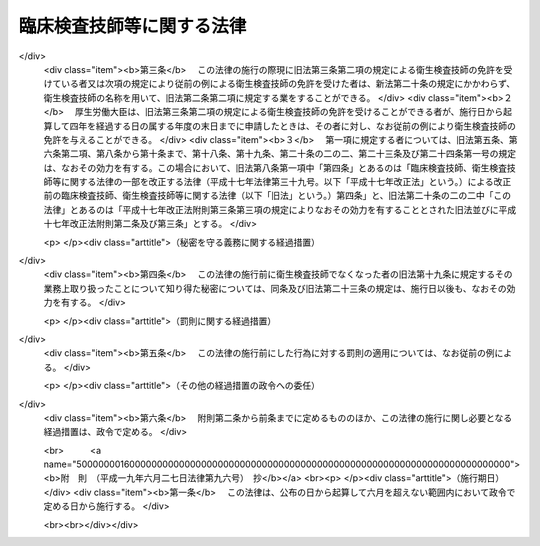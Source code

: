 .. _S33HO076:

==========================
臨床検査技師等に関する法律
==========================

.. raw:: html
    
    
    <b>臨床検査技師等に関する法律<br>
    （昭和三十三年四月二十三日法律第七十六号）</b><br><br><div align="right">最終改正：平成一九年六月二七日法律第九六号</div><br><a name="0000000000000000000000000000000000000000000000000000000000000000000000000000000"></a>
    <br>
    　<a href="#1000000000001000000000000000000000000000000000000000000000000000000000000000000" target="data">第一章　総則（第一条・第二条）</a>
    <br>
    　<a href="#1000000000002000000000000000000000000000000000000000000000000000000000000000000" target="data">第二章　免許（第三条―第十条）</a>
    <br>
    　<a href="#1000000000003000000000000000000000000000000000000000000000000000000000000000000" target="data">第三章　試験（第十一条―第十七条）</a>
    <br>
    　<a href="#1000000000004000000000000000000000000000000000000000000000000000000000000000000" target="data">第四章　業務等（第十八条―第二十条の二の二）</a>
    <br>
    　<a href="#1000000000004002000000000000000000000000000000000000000000000000000000000000000" target="data">第四章の二　衛生検査所（第二十条の三―第二十条の九）</a>
    <br>
    　<a href="#1000000000005000000000000000000000000000000000000000000000000000000000000000000" target="data">第五章　罰則（第二十一条―第二十五条）</a>
    <br>
    　<a href="#5000000000000000000000000000000000000000000000000000000000000000000000000000000" target="data">附則</a>
    <br><p>　　　<b><a name="1000000000001000000000000000000000000000000000000000000000000000000000000000000">第一章　総則</a>
    </b>
    </p><p>
    </p><div class="arttitle"><a name="1000000000000000000000000000000000000000000000000100000000000000000000000000000">（この法律の目的）</a>
    </div><div class="item"><b>第一条</b>
    <a name="1000000000000000000000000000000000000000000000000100000000001000000000000000000"></a>
    　この法律は、臨床検査技師の資格等を定め、もつて医療及び公衆衛生の向上に寄与することを目的とする。
    </div>
    
    <p>
    </p><div class="arttitle"><a name="1000000000000000000000000000000000000000000000000200000000000000000000000000000">（定義）</a>
    </div><div class="item"><b>第二条</b>
    <a name="1000000000000000000000000000000000000000000000000200000000001000000000000000000"></a>
    　この法律で「臨床検査技師」とは、厚生労働大臣の免許を受けて、臨床検査技師の名称を用いて、医師又は歯科医師の指示の下に、微生物学的検査、血清学的検査、血液学的検査、病理学的検査、寄生虫学的検査、生化学的検査及び厚生労働省令で定める生理学的検査を行うことを業とする者をいう。
    </div>
    
    
    <p>　　　<b><a name="1000000000002000000000000000000000000000000000000000000000000000000000000000000">第二章　免許</a>
    </b>
    </p><p>
    </p><div class="arttitle"><a name="1000000000000000000000000000000000000000000000000300000000000000000000000000000">（免許）</a>
    </div><div class="item"><b>第三条</b>
    <a name="1000000000000000000000000000000000000000000000000300000000001000000000000000000"></a>
    　臨床検査技師の免許（以下「免許」という。）は、臨床検査技師国家試験（以下「試験」という。）に合格した者に対して与える。
    </div>
    
    <p>
    </p><div class="arttitle"><a name="1000000000000000000000000000000000000000000000000400000000000000000000000000000">（欠格事由）</a>
    </div><div class="item"><b>第四条</b>
    <a name="1000000000000000000000000000000000000000000000000400000000001000000000000000000"></a>
    　次の各号のいずれかに該当する者には、免許を与えないことができる。
    <div class="number"><b><a name="1000000000000000000000000000000000000000000000000400000000001000000001000000000">一</a>
    </b>
    　心身の障害により臨床検査技師の業務を適正に行うことができない者として厚生労働省令で定めるもの
    </div>
    <div class="number"><b><a name="1000000000000000000000000000000000000000000000000400000000001000000002000000000">二</a>
    </b>
    　麻薬、あへん又は大麻の中毒者
    </div>
    <div class="number"><b><a name="1000000000000000000000000000000000000000000000000400000000001000000003000000000">三</a>
    </b>
    　第二条に規定する検査の業務に関し、犯罪又は不正の行為があつた者
    </div>
    </div>
    
    <p>
    </p><div class="arttitle"><a name="1000000000000000000000000000000000000000000000000500000000000000000000000000000">（臨床検査技師名簿）</a>
    </div><div class="item"><b>第五条</b>
    <a name="1000000000000000000000000000000000000000000000000500000000001000000000000000000"></a>
    　厚生労働省に臨床検査技師名簿を備え、免許に関する事項を登録する。
    </div>
    
    <p>
    </p><div class="arttitle"><a name="1000000000000000000000000000000000000000000000000600000000000000000000000000000">（登録及び免許証の交付）</a>
    </div><div class="item"><b>第六条</b>
    <a name="1000000000000000000000000000000000000000000000000600000000001000000000000000000"></a>
    　免許は、試験に合格した者の申請により、厚生労働大臣が臨床検査技師名簿に登録することによつて行う。
    </div>
    <div class="item"><b><a name="1000000000000000000000000000000000000000000000000600000000002000000000000000000">２</a>
    </b>
    　厚生労働大臣は、免許を与えたときは、臨床検査技師免許証を交付する。
    </div>
    
    <p>
    </p><div class="arttitle"><a name="1000000000000000000000000000000000000000000000000700000000000000000000000000000">（意見の聴取）</a>
    </div><div class="item"><b>第七条</b>
    <a name="1000000000000000000000000000000000000000000000000700000000001000000000000000000"></a>
    　厚生労働大臣は、免許を申請した者について、第四条第一号に掲げる者に該当すると認め、同条の規定により免許を与えないこととするときは、あらかじめ、当該申請者にその旨を通知し、その求めがあつたときは、厚生労働大臣の指定する職員にその意見を聴取させなければならない。
    </div>
    
    <p>
    </p><div class="arttitle"><a name="1000000000000000000000000000000000000000000000000800000000000000000000000000000">（免許の取消等）</a>
    </div><div class="item"><b>第八条</b>
    <a name="1000000000000000000000000000000000000000000000000800000000001000000000000000000"></a>
    　臨床検査技師が第四条各号のいずれかに該当するに至つたときは、厚生労働大臣は、その免許を取り消し、又は期間を定めて臨床検査技師の名称の使用の停止を命ずることができる。
    </div>
    <div class="item"><b><a name="1000000000000000000000000000000000000000000000000800000000002000000000000000000">２</a>
    </b>
    　都道府県知事は、臨床検査技師について前項の処分が行われる必要があると認めるときは、その旨を厚生労働大臣に具申しなければならない。
    </div>
    <div class="item"><b><a name="1000000000000000000000000000000000000000000000000800000000003000000000000000000">３</a>
    </b>
    　第一項の規定による取消処分を受けた者であつても、その者がその取消しの理由となつた事項に該当しなくなつたとき、その他その後の事情により再び免許を与えるのが適当であると認められるに至つたときは、再免許を与えることができる。
    </div>
    
    <p>
    </p><div class="arttitle"><a name="1000000000000000000000000000000000000000000000000900000000000000000000000000000">（聴聞等の方法の特例）</a>
    </div><div class="item"><b>第九条</b>
    <a name="1000000000000000000000000000000000000000000000000900000000001000000000000000000"></a>
    　前条第一項の規定による処分に係る<a href="/cgi-bin/idxrefer.cgi?H_FILE=%95%bd%8c%dc%96%40%94%aa%94%aa&amp;REF_NAME=%8d%73%90%ad%8e%e8%91%b1%96%40&amp;ANCHOR_F=&amp;ANCHOR_T=" target="inyo">行政手続法</a>
    （平成五年法律第八十八号）<a href="/cgi-bin/idxrefer.cgi?H_FILE=%95%bd%8c%dc%96%40%94%aa%94%aa&amp;REF_NAME=%91%e6%8f%5c%8c%dc%8f%f0%91%e6%88%ea%8d%80&amp;ANCHOR_F=1000000000000000000000000000000000000000000000001500000000001000000000000000000&amp;ANCHOR_T=1000000000000000000000000000000000000000000000001500000000001000000000000000000#1000000000000000000000000000000000000000000000001500000000001000000000000000000" target="inyo">第十五条第一項</a>
    又は<a href="/cgi-bin/idxrefer.cgi?H_FILE=%95%bd%8c%dc%96%40%94%aa%94%aa&amp;REF_NAME=%91%e6%8e%4f%8f%5c%8f%f0&amp;ANCHOR_F=1000000000000000000000000000000000000000000000003000000000000000000000000000000&amp;ANCHOR_T=1000000000000000000000000000000000000000000000003000000000000000000000000000000#1000000000000000000000000000000000000000000000003000000000000000000000000000000" target="inyo">第三十条</a>
    の通知は、聴聞の期日又は弁明を記載した書面の提出期限（口頭による弁明の機会の付与を行う場合には、その日時）の二週間前までにしなければならない。
    </div>
    
    <p>
    </p><div class="arttitle"><a name="1000000000000000000000000000000000000000000000001000000000000000000000000000000">（政令への委任）</a>
    </div><div class="item"><b>第十条</b>
    <a name="1000000000000000000000000000000000000000000000001000000000001000000000000000000"></a>
    　この章に規定するもののほか、免許の申請、臨床検査技師名簿の登録、訂正及び消除並びに臨床検査技師免許証の交付、書換交付、再交付、返納及び提出に関して必要な事項は、政令で定める。
    </div>
    
    
    <p>　　　<b><a name="1000000000003000000000000000000000000000000000000000000000000000000000000000000">第三章　試験</a>
    </b>
    </p><p>
    </p><div class="arttitle"><a name="1000000000000000000000000000000000000000000000001100000000000000000000000000000">（試験の目的）</a>
    </div><div class="item"><b>第十一条</b>
    <a name="1000000000000000000000000000000000000000000000001100000000001000000000000000000"></a>
    　試験は、第二条に規定する検査に必要な知識及び技能（同条に規定する検査のための血液を採取する行為で政令で定めるもの（以下「採血」という。）に必要な知識及び技能を含む。以下同じ。）について行う。
    </div>
    
    <p>
    </p><div class="arttitle"><a name="1000000000000000000000000000000000000000000000001200000000000000000000000000000">（試験の実施）</a>
    </div><div class="item"><b>第十二条</b>
    <a name="1000000000000000000000000000000000000000000000001200000000001000000000000000000"></a>
    　試験は、厚生労働大臣が毎年少くとも一回行う。
    </div>
    
    <p>
    </p><div class="arttitle"><a name="1000000000000000000000000000000000000000000000001300000000000000000000000000000">（試験委員）</a>
    </div><div class="item"><b>第十三条</b>
    <a name="1000000000000000000000000000000000000000000000001300000000001000000000000000000"></a>
    　試験の実施に関して必要な事務をつかさどらせるため、厚生労働省に臨床検査技師試験委員（以下「試験委員」という。）を置く。
    </div>
    <div class="item"><b><a name="1000000000000000000000000000000000000000000000001300000000002000000000000000000">２</a>
    </b>
    　試験委員に関して必要な事項は、政令で定める。
    </div>
    
    <p>
    </p><div class="arttitle"><a name="1000000000000000000000000000000000000000000000001400000000000000000000000000000">（試験委員等の不正行為の禁止）</a>
    </div><div class="item"><b>第十四条</b>
    <a name="1000000000000000000000000000000000000000000000001400000000001000000000000000000"></a>
    　試験委員その他試験に関する事務をつかさどる者は、その事務の施行に当つては厳正を保持し、不正の行為がないようにしなければならない。
    </div>
    
    <p>
    </p><div class="arttitle"><a name="1000000000000000000000000000000000000000000000001500000000000000000000000000000">（受験資格）</a>
    </div><div class="item"><b>第十五条</b>
    <a name="1000000000000000000000000000000000000000000000001500000000001000000000000000000"></a>
    　試験は、次の各号のいずれかに該当する者でなければ受けることができない。
    <div class="number"><b><a name="1000000000000000000000000000000000000000000000001500000000001000000001000000000">一</a>
    </b>
    　<a href="/cgi-bin/idxrefer.cgi?H_FILE=%8f%ba%93%f1%93%f1%96%40%93%f1%98%5a&amp;REF_NAME=%8a%77%8d%5a%8b%b3%88%e7%96%40&amp;ANCHOR_F=&amp;ANCHOR_T=" target="inyo">学校教育法</a>
    （昭和二十二年法律第二十六号）<a href="/cgi-bin/idxrefer.cgi?H_FILE=%8f%ba%93%f1%93%f1%96%40%93%f1%98%5a&amp;REF_NAME=%91%e6%8b%e3%8f%5c%8f%f0%91%e6%88%ea%8d%80&amp;ANCHOR_F=1000000000000000000000000000000000000000000000009000000000001000000000000000000&amp;ANCHOR_T=1000000000000000000000000000000000000000000000009000000000001000000000000000000#1000000000000000000000000000000000000000000000009000000000001000000000000000000" target="inyo">第九十条第一項</a>
    の規定により大学に入学することができる者（この号の規定により文部科学大臣の指定した学校が大学である場合において、当該大学が<a href="/cgi-bin/idxrefer.cgi?H_FILE=%8f%ba%93%f1%93%f1%96%40%93%f1%98%5a&amp;REF_NAME=%93%af%8f%f0%91%e6%93%f1%8d%80&amp;ANCHOR_F=1000000000000000000000000000000000000000000000009000000000002000000000000000000&amp;ANCHOR_T=1000000000000000000000000000000000000000000000009000000000002000000000000000000#1000000000000000000000000000000000000000000000009000000000002000000000000000000" target="inyo">同条第二項</a>
    の規定により当該大学に入学させた者を含む。）で、文部科学大臣が指定した学校又は厚生労働大臣が指定した臨床検査技師養成所において三年以上第二条に規定する検査に必要な知識及び技能を修得したもの
    </div>
    <div class="number"><b><a name="1000000000000000000000000000000000000000000000001500000000001000000002000000000">二</a>
    </b>
    　<a href="/cgi-bin/idxrefer.cgi?H_FILE=%8f%ba%93%f1%93%f1%96%40%93%f1%98%5a&amp;REF_NAME=%8a%77%8d%5a%8b%b3%88%e7%96%40&amp;ANCHOR_F=&amp;ANCHOR_T=" target="inyo">学校教育法</a>
    に基づく大学又は旧大学令（大正七年勅令第三百八十八号）に基づく大学において医学、歯学、獣医学又は薬学の正規の課程を修めて卒業した者その他第二条に規定する検査（同条の厚生労働省令で定める生理学的検査を除く。第二十条の三において同じ。）に必要な知識及び技能を有すると認められる者で、政令の定めるところにより前号に掲げる者と同等以上の知識及び技能を有すると認められるもの
    </div>
    <div class="number"><b><a name="1000000000000000000000000000000000000000000000001500000000001000000003000000000">三</a>
    </b>
    　外国の第二条に規定する検査に関する学校若しくは養成所を卒業し、又は外国で臨床検査技師の免許に相当する免許を受けた者で、厚生労働大臣が第一号に掲げる者と同等以上の知識及び技能を有すると認めたもの
    </div>
    </div>
    
    <p>
    </p><div class="arttitle"><a name="1000000000000000000000000000000000000000000000001600000000000000000000000000000">（不正行為の禁止）</a>
    </div><div class="item"><b>第十六条</b>
    <a name="1000000000000000000000000000000000000000000000001600000000001000000000000000000"></a>
    　試験に関して不正の行為があつた場合には、その不正行為に関係のある者について、その受験を停止させ、又はその試験を無効とすることができる。この場合においては、なお、その者について、期間を定めて試験を受けることを許さないことができる。
    </div>
    
    <p>
    </p><div class="arttitle"><a name="1000000000000000000000000000000000000000000000001700000000000000000000000000000">（政令及び厚生労働省令への委任）</a>
    </div><div class="item"><b>第十七条</b>
    <a name="1000000000000000000000000000000000000000000000001700000000001000000000000000000"></a>
    　この章に規定するもののほか、第十五条第一号の学校又は臨床検査技師養成所の指定に関して必要な事項は政令で、試験科目、受験手続、受験手数料その他試験に関して必要な事項は厚生労働省令で定める。
    </div>
    
    
    <p>　　　<b><a name="1000000000004000000000000000000000000000000000000000000000000000000000000000000">第四章　業務等</a>
    </b>
    </p><p>
    </p><div class="arttitle"><a name="1000000000000000000000000000000000000000000000001800000000000000000000000000000">（信用失墜行為の禁止）</a>
    </div><div class="item"><b>第十八条</b>
    <a name="1000000000000000000000000000000000000000000000001800000000001000000000000000000"></a>
    　臨床検査技師は、臨床検査技師の信用を傷つけるような行為をしてはならない。
    </div>
    
    <p>
    </p><div class="arttitle"><a name="1000000000000000000000000000000000000000000000001900000000000000000000000000000">（秘密を守る義務）</a>
    </div><div class="item"><b>第十九条</b>
    <a name="1000000000000000000000000000000000000000000000001900000000001000000000000000000"></a>
    　臨床検査技師は、正当な理由がなく、その業務上取り扱つたことについて知り得た秘密を他に漏らしてはならない。臨床検査技師でなくなつた後においても、同様とする。
    </div>
    
    <p>
    </p><div class="arttitle"><a name="1000000000000000000000000000000000000000000000002000000000000000000000000000000">（名称の使用禁止）</a>
    </div><div class="item"><b>第二十条</b>
    <a name="1000000000000000000000000000000000000000000000002000000000001000000000000000000"></a>
    　臨床検査技師でない者は、臨床検査技師という名称又はこれに紛らわしい名称を使用してはならない。
    </div>
    
    <p>
    </p><div class="arttitle"><a name="1000000000000000000000000000000000000000000000002000200000000000000000000000000">（</a><a href="/cgi-bin/idxrefer.cgi?H_FILE=%8f%ba%93%f1%8e%4f%96%40%93%f1%81%5a%8e%4f&amp;REF_NAME=%95%db%8c%92%8e%74%8f%95%8e%59%8e%74%8a%c5%8c%ec%8e%74%96%40&amp;ANCHOR_F=&amp;ANCHOR_T=" target="inyo">保健師助産師看護師法</a>
    との関係）
    </div><div class="item"><b>第二十条の二</b>
    <a name="1000000000000000000000000000000000000000000000002000200000001000000000000000000"></a>
    　臨床検査技師は、<a href="/cgi-bin/idxrefer.cgi?H_FILE=%8f%ba%93%f1%8e%4f%96%40%93%f1%81%5a%8e%4f&amp;REF_NAME=%95%db%8c%92%8e%74%8f%95%8e%59%8e%74%8a%c5%8c%ec%8e%74%96%40&amp;ANCHOR_F=&amp;ANCHOR_T=" target="inyo">保健師助産師看護師法</a>
    （昭和二十三年法律第二百三号）<a href="/cgi-bin/idxrefer.cgi?H_FILE=%8f%ba%93%f1%8e%4f%96%40%93%f1%81%5a%8e%4f&amp;REF_NAME=%91%e6%8e%4f%8f%5c%88%ea%8f%f0%91%e6%88%ea%8d%80&amp;ANCHOR_F=1000000000000000000000000000000000000000000000003100000000001000000000000000000&amp;ANCHOR_T=1000000000000000000000000000000000000000000000003100000000001000000000000000000#1000000000000000000000000000000000000000000000003100000000001000000000000000000" target="inyo">第三十一条第一項</a>
    及び<a href="/cgi-bin/idxrefer.cgi?H_FILE=%8f%ba%93%f1%8e%4f%96%40%93%f1%81%5a%8e%4f&amp;REF_NAME=%91%e6%8e%4f%8f%5c%93%f1%8f%f0&amp;ANCHOR_F=1000000000000000000000000000000000000000000000003200000000000000000000000000000&amp;ANCHOR_T=1000000000000000000000000000000000000000000000003200000000000000000000000000000#1000000000000000000000000000000000000000000000003200000000000000000000000000000" target="inyo">第三十二条</a>
    の規定にかかわらず、診療の補助として採血（医師又は歯科医師の具体的な指示を受けて行うものに限る。）及び第二条の厚生労働省令で定める生理学的検査を行うことを業とすることができる。
    </div>
    <div class="item"><b><a name="1000000000000000000000000000000000000000000000002000200000002000000000000000000">２</a>
    </b>
    　前項の規定は、第八条第一項の規定により臨床検査技師の名称の使用の停止を命ぜられている者については、適用しない。
    </div>
    
    <p>
    </p><div class="arttitle"><a name="1000000000000000000000000000000000000000000000002000200200000000000000000000000">（権限の委任）</a>
    </div><div class="item"><b>第二十条の二の二</b>
    <a name="1000000000000000000000000000000000000000000000002000200200001000000000000000000"></a>
    　この法律に規定する厚生労働大臣の権限は、厚生労働省令で定めるところにより、地方厚生局長に委任することができる。
    </div>
    <div class="item"><b><a name="1000000000000000000000000000000000000000000000002000200200002000000000000000000">２</a>
    </b>
    　前項の規定により地方厚生局長に委任された権限は、厚生労働省令で定めるところにより、地方厚生支局長に委任することができる。
    </div>
    
    
    <p>　　　<b><a name="1000000000004002000000000000000000000000000000000000000000000000000000000000000">第四章の二　衛生検査所</a>
    </b>
    </p><p>
    </p><div class="arttitle"><a name="1000000000000000000000000000000000000000000000002000300000000000000000000000000">（登録）</a>
    </div><div class="item"><b>第二十条の三</b>
    <a name="1000000000000000000000000000000000000000000000002000300000001000000000000000000"></a>
    　衛生検査所（人体から排出され、又は採取された検体について第二条に規定する検査を業として行う場所（病院、診療所又は厚生労働大臣が定める施設内の場所を除く。）をいう。以下同じ。）を開設しようとする者は、その衛生検査所について、厚生労働省令の定めるところによ請があつた場合において、その申請に係る衛生検査所の構造設備、管理組織その他の事項が第二条に規定する検査の業務（以下「検査業務」という。）を適正に行うために必要な厚生労働省令で定める基準に適合しないと認めるとき、又はその申請者が第二十条の七の規定により登録を取り消され、取消しの日から二年を経過していないものであるときは、登録をしてはならない。
    </div>
    <div class="item"><b><a name="1000000000000000000000000000000000000000000000002000300000003000000000000000000">３</a>
    </b>
    　登録は、次の各号に掲げる事項について行うものとする。
    <div class="number"><b><a name="1000000000000000000000000000000000000000000000002000300000003000000001000000000">一</a>
    </b>
    　申請者の氏名及び住所（法人にあつては、その名称及び主たる事務所の所在地）
    </div>
    <div class="number"><b><a name="1000000000000000000000000000000000000000000000002000300000003000000002000000000">二</a>
    </b>
    　衛生検査所の名称及び所在地
    </div>
    <div class="number"><b><a name="1000000000000000000000000000000000000000000000002000300000003000000003000000000">三</a>
    </b>
    　検査業務の内容
    </div>
    </div>
    
    <p>
    </p><div class="arttitle"><a name="1000000000000000000000000000000000000000000000002000400000000000000000000000000">（登録の変更等）</a>
    </div><div class="item"><b>第二十条の四</b>
    <a name="1000000000000000000000000000000000000000000000002000400000001000000000000000000"></a>
    　登録を受けた衛生検査所の開設者は、その衛生検査所について、前条第三項第三号に掲げる事項を変更しようとするときは、その衛生検査所の所在地の都道府県知事の登録の変更を受けなければならない。
    </div>
    <div class="item"><b><a name="1000000000000000000000000000000000000000000000002000400000002000000000000000000">２</a>
    </b>
    　前条第二項の規定は、前項の登録の変更について準用する。
    </div>
    <div class="item"><b><a name="1000000000000000000000000000000000000000000000002000400000003000000000000000000">３</a>
    </b>
    　登録を受けた衛生検査所の開設者は、その衛生検査所を廃止し、休止し、若しくは休止した衛生検査所を再開したとき、又は前条第三項第一号に掲げる事項若しくは衛生検査所の名称、構造設備、管理組織その他厚生労働省令で定める事項を変更したときは、三十日以内に、その衛生検査所の所在地の都道府県知事にその旨を届け出なければならない。
    </div>
    <div class="item"><b><a name="1000000000000000000000000000000000000000000000002000400000004000000000000000000">４</a>
    </b>
    　衛生検査所を開設しようとする者又は登録を受けた衛生検査所の検査業務の管理を行う者は、その衛生検査所に検体検査用放射性同位元素を備えようとするときその他厚生労働省令で定める場合においては、厚生労働省令で定めるところにより、その衛生検査所の所在地の都道府県知事に届け出なければならない。
    </div>
    
    <p>
    </p><div class="arttitle"><a name="1000000000000000000000000000000000000000000000002000500000000000000000000000000">（報告及び検査）</a>
    </div><div class="item"><b>第二十条の五</b>
    <a nam>
    
    <p>
    </p><div class="arttitle"><a name="1000000000000000000000000000000000000000000000002000700000000000000000000000000">（登録の取消し等）</a>
    </div><div class="item"><b>第二十条の七</b>
    <a name="1000000000000000000000000000000000000000000000002000700000001000000000000000000"></a>
    　都道府県知事は、登録を受けた衛生検査所の構造設備、管理組織その他の事項が第二十条の三第二項の厚生労働省令で定める基準に適合しなくなつたとき、又は登録を受けた衛生検査所の開設者が第二十条の四第一項の規定による登録の変更を受けないときは、その衛生検査所の登録を取り消し、又は期間を定めて、その業務の全部若しくは一部の停止を命ずることができる。
    </div>
    
    <p>
    </p><div class="arttitle"><a name="1000000000000000000000000000000000000000000000002000800000000000000000000000000">（聴聞等の方法の特例）</a>
    </div><div class="item"><b>第二十条の八</b>
    <a name="1000000000000000000000000000000000000000000000002000800000001000000000000000000"></a>
    　第九条の規定は、都道府県知事が前条の規定による処分を行う場合に準用する。
    </div>
    
    <p>
    </p><div class="arttitle"><a name="1000000000000000000000000000000000000000000000002000900000000000000000000000000">（厚生労働省令への委任）</a>
    </div><div class="item"><b>第二十条の九</b>
    <a name="1000000000000000000000000000000000000000000000002000900000001000000000000000000"></a>
    　この章に規定するもののほか、衛生検査所の登録に関して必要な事項は、厚生労働省令で定める。
    </div>
    
    
    <p>　　　<b><a name="1000000000005000000000000000000000000000000000000000000000000000000000000000000">第五章　罰則 </a>
    </b>
    </p><p>
    </p><div class="item"><b><a name="1000000000000000000000000000000000000000000000002100000000000000000000000000000">第二十一条</a>
    </b>
    <a name="1000000000000000000000000000000000000000000000002100000000001000000000000000000"></a>
    　第十四条の規定に違反して故意若しくは重大な過失により事前に試験問題を漏らし、又は故意に不正の採点をした者は、一年以下の懲役又は五十万円以下の罰金に処する。
    </div>
    
    <p>
    </p><div class="item"><b><a name="1000000000000000000000000000000000000000000000002200000000000000000000000000000">第二十二条</a>
    </b>
    <a name="1000000000000000000000000000000000000000000000002200000000001000000000000000000"></a>
    　次の各号のいずれかに該当する者は、六月以下の懲役又は三十万円以下の罰金に処する。
    <div class="number"><b><a name="1000000000000000000000000000000000000000000000002200000000001000000001000000000">一</a>
    </b>
    　第二十条の三第一項の規定に違反した者
    </div>
    <div class="number"><b><a name="1000000000000000000000000000000000000000000000002200000000001000000002000000000">二</a>
    </b>
    　第二十条の四第一項の規定に違反した者
    </div>
    <div class="number"><b><a name="1000000000000000000000000000000000000000000000002200000000001000000003000000000">三</a>
    </b>
    　第二十条の七の規定による業務の停止命令に違反した者
    </div>
    </div>
    
    <p>
    </p><div class="item"><b><a name="1000000000000000000000000000000000000000000000002300000000000000000000000000000">第二十三条</a>
    </b>
    <a name="1000000000000000000000000000000000000000000000002300000000001000000000000000000"></a>
    　第十九条の規定に違反した者は、五十万円以下の罰金に処する。
    </div>
    <div class="item"><b><a name="1000000000000000000000000000000000000000000000002300000000002000000000000000000">２</a>
    </b>
    　前項の罪は、告訴がなければ公訴を提起することができない。
    </div>
    
    <p>
    </p><div class="item"><b><a name="1000000000000000000000000000000000000000000000002400000000000000000000000000000">第二十四条</a>
    </b>
    <a name="1000000000000000000000000000000000000000000000002400000000001000000000000000000"></a>
    　次の各号のいずれかに該当する者は、三十万円以下の罰金に処する。
    <div class="number"><b><a name="1000000000000000000000000000000000000000000000002400000000001000000001000000000">一</a>
    </b>
    　第八条第一項の規定により臨床検査技師の名称の使用の停止を命ぜられた者で、当該停止を命ぜられた期間中に、臨床検査技師の名称を使用したもの
    </div>
    <div class="number"><b><a name="1000000000000000000000000000000000000000000000002400000000001000000002000000000">二</a>
    </b>
    　第二十条の規定に違反した者
    </div>
    <div class="number"><b><a name="1000000000000000000000000000000000000000000000002400000000001000000003000000000">三</a>
    </b>
    　第二十条の四第三項の規定に違反した者
    </div>
    <div class="number"><b><a name="1000000000000000000000000000000000000000000000002400000000001000000004000000000">四</a>
    </b>
    　第二十条の五第一項の規定による報告をせず、若しくは虚偽の報告をし、又は同項の規定による検査を拒み、妨げ、若しくは忌避した者
    </div>
    </div>
    
    <p>
    </p><div class="item"><b><a name="1000000000000000000000000000000000000000000000002500000000000000000000000000000">第二十五条</a>
    </b>
    <a name="1000000000000000000000000000000000000000000000002500000000001000000000000000000"></a>
    　法人の代表者又は法人若しくは人の代理人、使用人その他の従業者が、その法人又は人の業務に関し、第二十二条又は前条第一項第三号若しくは第四号の違反行為をしたときは、行為者を罰するほか、その法人又は人に対しても各本条の罰金刑を科する。
    </div>
    
    
    
    <br></a><a name="5000000000000000000000000000000000000000000000000000000000000000000000000000000"></a>
    　　　<a name="5000000001000000000000000000000000000000000000000000000000000000000000000000000"><b>附　則　抄</b></a>
    <br><p></p><div class="arttitle">（施行期日）</div>
    <div class="item"><b>１</b>
    　この法律は、公布の日から起算して三箇月をこえない範囲内で政令で定める日から施行する。
    </div>
    <div class="arttitle">（試験に関する特例）</div>
    <div class="item"><b>２</b>
    　次の各号に掲げる者は、当分の間、第十五条の規定にかかわらず、試験を受けることができる。
    <div class="number"><b>一</b>
    　この法律の施行前に通算して二年以上、医師の指導監督の下に、衛生検査の業務に従事していた者
    </div>
    <div class="number"><b>二</b>
    　衛生検査の業務に必要な知識及び技能を修得させる施設であつて、学校教育法第五十六条の規定により大学に入学することができる者又は附則第四項に規定する者であることをその入所資格とし、かつ、その修業年限が二年以上であるもので厚生大臣が指定したものにおいてこの法律の施行前にその課程を修了した者又は当該施設においてこの法律の施行の際現に修業中でありこの法律の施行後その課程を修了した者
    </div>
    <div class="number"><b>三</b>
    　衛生検査の業務に必要な知識及び技能を修得させる施設であつて、その修業年限が一年以上であり、かつ、厚生大臣がその教科の内容が充実していると認めて指定したものにおいてこの法律の施行前にその課程を修了した者又は当該施設においてこの法律の施行の際現に修業中でありこの法律の施行後その課程を修了した者で、それぞれ当該課程を修了した後通算して一年六月以上、医師の指導監督の下に、衛生検査の業務に従事したもの
    </div>
    </div>
    <div class="item"><b>４</b>
    　旧中等学校令（昭和十八年勅令第三十六号）による中等学校を卒業した者又は文部科学省令、厚生労働省令の定めるところによりこれと同等以上の学力があると認められる者は、第十五条第一号の規定の適用については、学校教育法第九十条第一項の規定により大学に入学することができる者とみなす。
    </div>
    
    <br>　　　<a name="5000000002000000000000000000000000000000000000000000000000000000000000000000000"><b>附　則　（昭和四五年五月二一日法律第八三号）　抄</b></a>
    <br><p>
    </p><div class="arttitle">（施行期日）</div>
    <div class="item"><b>第一条</b>
    　この法律は、昭和四十六年一月一日から施行する。
    </div>
    
    <p>
    </p><div class="arttitle">（旧法の規定による免許を受けた者）</div>
    <div class="item"><b>第二条</b>
    　この法律の施行の際現に改正前の衛生検査技師法（以下「旧法」という。）第三条の規定による衛生検査技師の免許を受けている者は、改正後の臨床検査技師、衛生検査技師等に関する法律（以下「新法」という。）第三条第二項の規定による衛生検査技師の免許を受けた者とみなす。
    </div>
    
    <p>
    </p><div class="arttitle">（旧法の規定による衛生検査技師名簿）</div>
    <div class="item"><b>第三条</b>
    　旧法第六条の規定による衛生検査技師名簿は、新法第六条の規定による衛生検査技師名簿の一部とみなす。
    </div>
    
    <p>
    </p><div class="arttitle">（旧法の規定による衛生検査技師名簿への登録）</div>
    <div class="item"><b>第四条</b>
    　旧法第七条第一項の規定によつてなされた衛生検査技師名簿への登録は、新法第七条第一項の規定によつてなされた衛生検査技師名簿への登録とみなす。
    </div>
    
    <p>
    </p><div class="arttitle">（旧法の規定による衛生検査技師免許証）</div>
    <div class="item"><b>第五条</b>
    　旧法第七条第二項の規定によつて交付された衛生検査技師免許証は、新法第七条第二項の規定によつて交付された衛生検査技師免許証とみなす。
    </div>
    
    <p>
    </p><div class="arttitle">（衛生検査技師の免許の特例）</div>
    <div class="item"><b>第六条</b>
    　厚生労働大臣は、新法第三条第二項の規定にかかわらず、旧法の規定による衛生検査技師試験（次項の規定により従前の例により行われる衛生検査技師試験を含む。）に合格した者に対し、衛生検査技師の免許を与えるものとする。
    </div>
    <div class="item"><b>２</b>
    　衛生検査技師試験は、昭和五十一年十二月三十一日までは、なお従前の例により行なう。
    </div>
    <div class="item"><b>３</b>
    　学校教育法第五十六条第一項の規定により大学に入学することができる者（以下「大学入学資格者」という。）で、この法律の施行の際現に旧法第十五条第一号の規定により指定されている学校又は衛生検査技師養成所（この法律の施行前に、同号の規定により指定され、その効力を失つたものを含む。以下同じ。）において二年以上衛生検査技師として必要な知識及び技能を修得したもの並びに旧法附則第二項各号に規定する者は、前項の衛生検査技師試験を受けることができる。
    </div>
    
    <p>
    </p><div class="arttitle">（受験資格の特例）</div>
    <div class="item"><b>第七条</b>
    　大学入学資格者で、この法律の施行の際現に旧法第十五条第一号の規定により指定されている学校において三年以上新法第二条第一項に規定する検査に必要な知識及び技能の修習をおえているもの又は当該学校においてこの法律の施行の際現に同項に規定する検査に必要な知識及び技能を修習中であり、三年以上にわたるその修習をこの法律の施行後におえたものは、新法第十五条の規定にかかわらず、臨床検査技師国家試験を受けることができる。
    </div>
    
    <p>
    </p><div class="item"><b>第八条</b>
    　次の各号の一に該当する者は、昭和五十二年十二月三十一日までは、新法第十五条の規定にかかわらず、臨床検査技師国家試験を受けることができる。
    <div class="number"><b>一</b>
    　大学入学資格者であつて、この法律の施行の際現に旧法第十五条第一号の規定により指定されている学校又は衛生検査技師養成所において二年以上衛生検査技師として必要な知識及び技能を修得した者で、新法第十五条第一号の規定により指定された学校又は臨床検査技師養成所において一年以上新法第二条第一項に規定する検査に必要な知識及び技能の修習をおえたもの
    </div>
    <div class="number"><b>二</b>
    　旧法の規定による衛生検査技師試験に合格し、旧法第三条又は附則第六条第一項の規定による衛生検査技師の免許を受けた者で、厚生大臣が指定した講習会の課程を修了したもの
    </div>
    </div>
    
    <p>
    </p><div class="item"><b>第十条</b>
    　旧中等学校令（昭和十八年勅令第三十六号）による中等学校を卒業した者又は厚生労働省令の定めるところによりこれと同等以上の学力があると認められる者は、附則第七条の規定の適用については、大学入学資格者とみなす。
    </div>
    
    <p>
    </p><div class="arttitle">（旧法による処分及び手続）</div>
    <div class="item"><b>第十一条</b>
    　この附則に特別の規定があるものを除くほか、旧法によつてした処分、手続その他の行為は、新法中にこれに相当する規定があるときは、同法によつてしたものとみなす。
    </div>
    
    <p>
    </p><div class="arttitle">（罰則に関する経過規定）</div>
    <div class="item"><b>第十二条</b>
    　この法律の施行前にした行為及び附則第六条第二項の規定により従前の例により行なわれる衛生検査技師試験に係るこの法律の施行後にした行為に対する罰則の適用については、なお従前の例による。
    </div>
    
    <br>　　　<a name="5000000003000000000000000000000000000000000000000000000000000000000000000000000"><b>附　則　（昭和五五年一二月六日法律第一〇五号）</b></a>
    <br><p>
    </p><div class="arttitle">（施行期日）</div>
    <div class="item"><b>第一条</b>
    　この法律は、公布の日から起算して三月を経過した日から施行する。
    </div>
    
    <p>
    </p><div class="arttitle">（経過措置）</div>
    <div class="item"><b>第二条</b>
    　この法律の施行の際現にこの法律による改正前の臨床検査技師、衛生検査技師等に関する法律（以下「旧法」という。）第二十条の三第一項の規定による登録を受けている衛生検査所は、この法律による改正後の臨床検査技師、衛生検査技師等に関する法律（以下「新法」という。）第二十条の三第一項の規定による登録を受けたものとみなす。
    </div>
    
    <p>
    </p><div class="item"><b>第三条</b>
    　この法律の施行の際現に検査業務を行つている衛生検査所であつて、旧法第二十条の三第一項の規定による登録を受けていないものについては、新法第二十条の三第一項の規定は、この法律の施行六月間は、適用しない。
    </div>
    
    <p>
    </p><div class="item"><b>第四条</b>
    　旧法の規定又はこれに基づく命令の規定によつてした処分及び手続は、それぞれ、新法又はこれに基づく命令の相当規定によつてしたものとみなす。
    </div>
    
    <p>
    </p><div class="item"><b>第五条</b>
    　この法律の施行前にした行為に対する罰則の適用については、なお従前の例による。
    </div>
    
    <br>　　　<a name="5000000004000000000000000000000000000000000000000000000000000000000000000000000"><b>附　則　（昭和五六年五月二五日法律第五一号）</b></a>
    <br><p>
    　この法律は、公布の日から施行する。
    </p></div>
    
    <br>　　　<a name="5000000005000000000000000000000000000000000000000000000000000000000000000000000"><b>附　則　（昭和六一年一二月二六日法律第一〇九号）　抄</b></a>
    <br><p>
    </p><div class="arttitle">（施行期日）</div>
    <div class="item"><b>第一条</b>
    　この法律は、公布の日から施行する。ただし、次の各号に掲げる規定は、それぞれ当該各号に定める日から施行する。
    <div class="number"><b>一</b>
    　略
    </div>
    <div class="number"><b>二</b>
    　第四条、第六条及び第九条から第十二条までの規定、第十五条中身体障害者福祉法第十九条第四項及び第十九条の二の改正規定、第十七条中児童福祉法第二十条第四項の改正規定、第三十四条の規定並びに附則第二条、第四条、第七条第一項及び第九条の規定並びに附則第十条中厚生省設置法（昭和二十四年法律第百五十一号）第六条第五十六号の改正規定　昭和六十二年四月一日
    </div>
    </div>
    
    <p>
    </p><div class="arttitle">（その他の処分、申請等に係る経過措置）</div>
    <div class="item"><b>第六条</b>
    　この法律（附則第一条各号に掲げる規定については、当該各規定。以下この条及び附則第八条において同じ。）の施行前に改正前のそれぞれの法律の規定によりされた許可等の処分その他の行為（以下この条において「処分等の行為」という。）又はこの法律の施行の際現に改正前のそれぞの法律の規定にされている許可等の申請その他の行為（以下この条において「申請等の行為」という。）でこの法律の施行の日においてこれらの行為に係る行政事務を行うべき者が異なることとなるものは、附則第二条から前条までの規定又は改正後のそれぞれの法律（これに基づく命令を含む。）の経過措置に関する規定に定めるものを除き、この法律の施行の日以後における改正後のそれぞれの法律の適用については、改正後のそれぞれの法律の相当規定によりされた処分等の行為又は申請等の行為とみなす。
    </div>
    
    <p>
    </p><div class="arttitle">（罰則に関する経過措置）</div>
    <div class="item"><b>第八条</b>
    　この法律の施行前にした行為及び附則第二条第一項の規定により従前の例によることとされる場合における第四条の規定の施行後にした行為に対する罰則の適用については、なお従前の例による。
    </div>
    
    <br>　　　<a name="5000000006000000000000000000000000000000000000000000000000000000000000000000000"><b>附　則　（平成三年四月二日法律第二五号）　抄</b></a>
    <br><p></p><div class="arttitle">（施行期日）</div>
    <div class="item"><b>１</b>
    　この法律は、平成三年七月一日から施行する。
    </div>
    
    <br>　　　<a name="5000000007000000000000000000000000000000000000000000000000000000000000000000000"><b>附　則　（平成五年一一月一二日法律第八九号）　抄</b></a>
    <br><p>
    </p><div class="arttitle">（施行期日）</div>
    <div class="item"><b>第一条</b>
    　この法律は、行政手続法（平成五年法律第八十八号）の施行の日から施行する。
    </div>
    
    <p>
    </p><div class="arttitle">（諮問等がされた不利益処分に関する経過措置）</div>
    <div class="item"><b>第二条</b>
    　この法律の施行前に法令に基づき審議会その他の合議制の機関に対し行政手続法第十三条に規定する聴聞又は弁明の機会の付与の手続その他の意見陳述のための手続に相当する手続を執るべきことの諮問その他の求めがされた場合においては、当該諮問その他の求めに係る不利益処分の手続に関しては、この法律による改正後の関係法律の規定にかかわらず、なお従前の例による。
    </div>
    
    <p>
    </p><div class="arttitle">（罰則に関する経過措置）</div>
    <div class="item"><b>第十三条</b>
    　この法律の施行前にした行為に対する罰則の適用については、なお従前の例による。
    </div>
    
    <p>
    </p><div class="arttitle">（聴聞に関する規定の整理に伴う経過措置）</div>
    <div class="item"><b>第十四条</b>
    　この法律の施行前に法律の規定により行われた聴聞、聴問若しくは聴聞会（不利益処分に係るものを除く。）又はこれらのための手続は、この法律による改正後の関係法律の相当規定により行われたものとみなす。
    </div>
    
    <p>
    </p><div class="arttitle">（政令への委任）</div>
    <div class="item"><b>第十五条</b>
    　附則第二条から前条までに定めるもののほか、この法律の施行に関して必要な経過措置は、政令で定める。
    </div>
    
    <br>　　　<a name="5000000008000000000000000000000000000000000000000000000000000000000000000000000"><b>附　則　（平成六年七月一日法律第八四号）　抄</b></a>
    <br><p>
    </p><div class="arttitle">（施行期日）</div>
    <div class="item"><b>第一条</b>
    　この法律は、公布の日から施行する。
    </div>
    
    <p>
    </p><div class="arttitle">（臨床検査技師、衛生検査技師等に関する法律の一部改正に伴う経過措置）</div>
    <div class="item"><b>第八条</b>
    　第十五条の施行日前に発生した事項につき改正前の臨床検査技師、衛生検査技師等に関する法律第二十条の四第三項の規定により届け出なければならないこととされている事項の届出については、なお従前の例による。
    </div>
    
    <p>
    </p><div class="arttitle">（その他の処分、申請等に係る経過措置）</div>
    <div class="item"><b>第十三条</b>
    　この法律（附則第一条ただし書に規定する規定については、当該規定。以下この条及び次条において同じ。）の施行前に改正前のそれぞれの法律の規定によりされた許可等の処分その他の行為（以下この条において「処分等の行為」という。）又はこの法律の施行の際現に改正前のそれぞれの法律の規定によりされている許可等の申請その他の行為（以下この条において「申請等の行為」という。）に対するこの法律の施行の日以後における改正後のそれぞれの法律の適用については、附則第五条から第十条までの規定又は改正後のそれぞれの法律（これに基づく命令を含む。）の経過措置に関する規定に定めるものを除き、改正後のそれぞれの法律の相当規定によりされた処分等の行為又は申請等の行為とみなす。
    </div>
    
    <p>
    </p><div class="arttitle">（罰則に関する経過措置）</div>
    <div class="item"><b>第十四条</b>
    　この法律の施行前にした行為及びこの法律の附則において従前の例によることとされる場合におけるこの法律の施行後にした行為に対する罰則の適用については、なお従前の例による。
    </div>
    
    <p>
    </p><div class="arttitle">（その他の経過措置の政令への委任）</div>
    <div class="item"><b>第十五条</b>
    　この附則に規定するもののほか、この法律の施行に伴い必要な経過措置は政令で定める。
    </div>
    
    <br>　　　<a name="5000000009000000000000000000000000000000000000000000000000000000000000000000000"><b>附　則　（平成七年五月一二日法律第九一号）　抄</b></a>
    <br><p>
    </p><div class="arttitle">（施行期日）</div>
    <div class="item"><b>第一条</b>
    　この法律は、公布の日から起算して二十日を経過した日から施行する。
    </div>
    
    <br>　　　<a name="5000000010000000000000000000000000000000000000000000000000000000000000000000000"><b>附　則　（平成一一年七月一六日法律第八七号）　抄</b></a>
    <br><p>
    </p><div class="arttitle">（施行期日）</div>
    <div class="item"><b>第一条</b>
    　この法律は、平成十二年四月一日から施行する。ただし、次の各号に掲げる規定は、当該各号に定める日から施行する。
    <div class="number"><b>一</b>
    　第一条中地方自治法第二百五十条の次に五条、節名並びに二款及び款名を加える改正規定（同法第二百五十条の九第一項に係る部分（両議院の同意を得ることに係る部分に限る。）に限る。）、第四十条中自然公園法附則第九項及び第十項の改正規定（同法附則第十項に係る部分に限る。）、第二百四十四条の規定（農業改良助長法第十四条の三の改正規定に係る部分を除く。）並びに第四百七十二条の規定（市町村の合併の特例に関する法律第六条、第八条及び第十七条の改正規定に係る部分を除く。）並びに附則第七条、た地方社会保険事務局長若しくはその地方社会保険事務局長から委任を受けた社会保険事務所長の事務又は権限とする。
    </div>
    
    <p>
    </p><div class="arttitle">（新地方自治法第百五十六条第四項の適用の特例）</div>
    <div class="item"><b>第七十条</b>
    　第百六十六条の規定による改正後の厚生省設置法第十四条の地方社会保険事務局及び社会保険事務所であって、この法律の施行の際旧地方自治法附則第八条の事務を処理するための都道府県の機関（社会保険関係事務を取り扱うものに限る。）の位置と同一の位置に設けられるもの（地方社会保険事務局にあっては、都道府県庁の置かれている市（特別区を含む。）に設けられるものに限る。）については、新地方自治法第百五十六条第四項の規定は、適用しない。
    </div>
    
    <p>
    </p><div class="arttitle">（社会保険関係地方事務官に関する経過措置）</div>
    <div class="item"><b>第七十一条</b>
    　この法律の施行の際現に旧地方自治法附則第八条に規定する職員（厚生大臣又はその委任を受けた者により任命された者に限る。附則第百五十八条において「社会保険関係地方事務官」という。）である者は、別に辞令が発せられない限り、相当の地方社会保険事務局又は社会保険事務所の職員となるものとする。
    </div>
    
    <p>
    </p><div class="arttitle">（地方社会保険医療協議会に関する経過措置）</div>
    <div class="item"><b>第七十二条</b>
    　第百六十九条の規定による改正前の社会保険医療協議会法の規定による地方社会保険医療協議会並びにその会長、委員及び専門委員は、相当の地方社会保険事務局の地方社会保険医療協議会並びにその会長、委員及び専門委員となり、同一性をもって存続するものとする。
    </div>
    
    <p>
    </p><div class="arttitle">（準備行為）</div>
    <div class="item"><b>第七十三条</b>
    　第二百条の規定による改正後の国民年金法第九十二条の三第一項第二号の規定による指定及び同条第二項の規定による公示は、第二百条の規定の施行前においても行うことができる。
    </div>
    
    <p>
    </p><div class="arttitle">（厚生大臣に対する再審査請求に係る経過措置）</div>
    <div class="item"><b>第七十四条</b>
    　施行日前にされた行政庁の処分に係る第百四十九条から第百五十一条まで、第百五十七条、第百五十八条、第百六十五条、第百六十八条、第百七十条、第百七十二条、第百七十三条、第百七十五条、第百七十六条、第百八十三条、第百八十八条、第百九十五条、第二百一条、第二百八条、第二百十四条、第二百十九条から第二百二十一条まで、第二百二十九条又は第二百三十八条の規定による改正前の児童福祉法第五十九条の四第二項、あん摩マツサージ指圧師、はり師、きゆう師等に関する法律第十二条の四、食品衛生法第二十九条の四、旅館業法第九条の三、公衆浴場法第七条の三、医療法第七十一条の三、身体障害者福祉法第四十三条の二第二項、精神保健及び精神障害者福祉に関する法律第五十一条の十二第二項、クリーニング業法第十四条の二第二項、狂犬病予防法第二十五条の二、社会福祉事業法第八十三条の二第二項、結核予防法第六十九条、と畜場法第二十条、歯科技工士法第二十七条の二、臨床検査技師、衛生検査技師等に関する法律第二十条の八の二、知的障害者福祉法第三十条第二項、老人福祉法第三十四条第二項、母子保健法第二十六条第二項、柔道整復師法第二十三条、建築物における衛生的環境の確保に関する法律第十四条第二項、廃棄物の処理及び清掃に関する法律第二十四条、食鳥処理の事業の規制及び食鳥検査に関する法律第四十一条第三項又は感染症の予防及び感染症の患者に対する医療に関する法律第六十五条の規定に基づく再審査請求については、なお従前の例による。
    </div>
    
    <p>
    </p><div class="arttitle">（厚生大臣又は都道府県知事その他の地方公共団体の機関がした事業の停止命令その他の処分に関する経過措置）</div>
    <div class="item"><b>第七十五条</b>
    　この法律による改正前の児童福祉法第四十六条第四項若しくは第五十九条第一項若しくは第三項、あん摩マツサージ指圧師、はり師、きゆう師等に関する法律第八条第一項（同法第十二条の二第二項において準用する場合を含む。）、食品衛生法第二十二条、医療法第五条第二項若しくは第二十五条第一項、毒物及び劇物取締法第十七条第一項（同法第二十二条第四項及び第五項で準用する場合を含む。）、厚生年金保険法第百条第一項、水道法第三十九条第一項、国民年金法第百六ゆう師等に関する法律第八条第一項（同法第十二条の二第二項において準用する場合を含む。）、食品衛生法第二十二条若しくは第二十三条、医療法第五条第二項若しくは第二十五条第一項、毒物及び劇物取締法第十七条第一項若しくは第二項（同法第二十二条第四項及び第五項で準用する場合を含む。）、厚生年金保険法第百条第一項、水道法第三十九条第一項若しくは第二項、国民年金法第百六条第一項、薬事法第六十九条第一項若しくは第二項若しくは第七十二条第二項又は柔道整復師法第十八条第一項の規定により厚生大臣又は地方公共団体がした事業の停止命令その他の処分とみなす。
    </div>
    
    <p>
    </p><div class="arttitle">（国等の事務）</div>
    <div class="item"><b>第百五十九条</b>
    　この法律による改正前のそれぞれの法律に規定するもののほか、この法律の施行前において、地方公共団体の機関が法律又はこれに基づく政令により管理し又は執行する国、他の地方公共団体その他公共団体の事務（附則第百六十一条において「国等の事務」という。）は、この法律の施行後は、地方公共団体が法律又はこれに基づく政令により当該地方公共団体の事務として処理するものとする。
    </div>
    
    <p>
    </p><div class="arttitle">（処分、申請等に関する経過措置）</div>
    <div class="item"><b>第百六十条</b>
    　この法律（附則第一条各号に掲げる規定については、当該各規定。以下この条及び附則第百六十三条において同じ。）の施行前に改正前のそれぞれの法律の規定によりされた許可等の処分その他の行為（以下この条において「処分等の行為」という。）又はこの法律の施行の際現に改正前のそれぞれの法律の規定によりされている許可等の申請その他の行為（以下この条において「申請等の行為」という。）で、この法律の施行の日においてこれらの行為に係る行政事務を行うべき者が異なることとなるものは、附則第二条から前条までの規定又は改正後のそれぞれの法律（これに基づく命令を含む。）の経過措置に関する規定に定めるものを除き、この法律の施行の日以後における改正後のそれぞれの法律の適用については、改正後のそれぞれの法律の相当規定によりされた処分等の行為又は申請等の行為とみなす。
    </div>
    <div class="item"><b>２</b>
    　この法律の施行前に改正前のそれぞれの法律の規定により国又は地方公共団体の機関に対し報告、届出、提出その他の手続をしなければならない事項で、この法律の施行の日前にその手続がされていないものについては、この法律及びこれに基づく政令に別段の定めがあるもののほか、これを、改正後のそれぞれの法律の相当規定により国又は地方公共団体の相当の機関に対して報告、届出、提出その他の手続をしなければならない事項についてその手続がされていないものとみなして、この法律による改正後のそれぞれの法律の規定を適用する。
    </div>
    
    <p>
    </p><div class="arttitle">（不服申立てに関する経過措置）</div>
    <div class="item"><b>第百六十一条</b>
    　施行日前にされた国等の事務に係る処分であって、当該処分をした行政庁（以下この条において「処分庁」という。）に施行日前に行政不服審査法に規定する上級行政庁（以下この条において「上級行政庁」という。）があったものについての同法による不服申立てについては、施行日以後においても、当該処分庁に引き続き上級行政庁があるものとみなして、行政不服審査法の規定を適用する。この場合において、当該処分庁の上級行政庁とみなされる行政庁は、施行日前に当該処分庁の上級行政庁であった行政庁とする。
    </div>
    <div class="item"><b>２</b>
    　前項の場合において、上級行政庁とみなされる行政庁が地方公共団体の機関であるときは、当該機関が行政不服審査法の規定により処理することとされる事務は、新地方自治法第二条第九項第一号に規定する第一号法定受託事務とする。
    </div>
    
    <p>
    </p><div class="arttitle">（手数料に関する経過措置）</div>
    <div class="item"><b>第百六十二条</b>
    　施行日前においてこの法律による改正前のそれぞれの法律（これに基づく命令を含む。）の規定により納付すべきであった手数料については、この法律及びこれに基づく政令に別段の定めがあるもののほか、なお従前の例による。
    </div>
    
    <p>
    </p><div class="arttitle">（罰則に関する経過措置）</div>
    <div class="item"><b>第百六十三条</b>
    　この法律の施行前にした行為に対する罰則の適用については、なお従前の十四条の規定の適用に関して必要な事項は、政令で定める。
    </div>
    
    <p>
    </p><div class="arttitle">（検討）</div>
    <div class="item"><b>第二百五十条</b>
    　新地方自治法第二条第九項第一号に規定する第一号法定受託事務については、できる限り新たに設けることのないようにするとともに、新地方自治法別表第一に掲げるもの及び新地方自治法に基づく政令に示すものについては、地方分権を推進する観点から検討を加え、適宜、適切な見直しを行うものとする。
    </div>
    
    <p>
    </p><div class="item"><b>第二百五十一条</b>
    　政府は、地方公共団体が事務及び事業を自主的かつ自立的に執行できるよう、国と地方公共団体との役割分担に応じた地方税財源の充実確保の方途について、経済情勢の推移等を勘案しつつ検討し、その結果に基づいて必要な措置を講ずるものとする。
    </div>
    
    <p>
    </p><div class="item"><b>第二百五十二条</b>
    　政府は、医療保険制度、年金制度等の改革に伴い、社会保険の事務処理の体制、これに従事する職員の在り方等について、被保険者等の利便性の確保、事務処理の効率化等の視点に立って、検討し、必要があると認めるときは、その結果に基づいて所要の措置を講ずるものとする。
    </div>
    
    <br>　　　<a name="5000000011000000000000000000000000000000000000000000000000000000000000000000000"><b>附　則　（平成一一年一二月二二日法律第一六〇号）　抄</b></a>
    <br><p>
    </p><div class="arttitle">（施行期日）</div>
    <div class="item"><b>第一条</b>
    　この法律（第二条及び第三条を除く。）は、平成十三年一月六日から施行する。
    </div>
    
    <br>　　　<a name="5000000012000000000000000000000000000000000000000000000000000000000000000000000"><b>附　則　（平成一三年六月二九日法律第八七号）　抄</b></a>
    <br><p>
    </p><div class="arttitle">（施行期日）</div>
    <div class="item"><b>第一条</b>
    　この法律は、公布の日から起算して一月を超えない範囲内において政令で定める日から施行する。
    </div>
    
    <p>
    </p><div class="arttitle">（検討）</div>
    <div class="item"><b>第二条</b>
    　政府は、この法律の施行後五年を目途として、この法律による改正後のそれぞれの法律における障害者に係る欠格事由の在り方について、当該欠格事由に関する規定の施行の状況を勘案して検討を加え、その結果に基づいて必要な措置を講ずるものとする。
    </div>
    
    <p>
    </p><div class="arttitle">（再免許に係る経過措置）</div>
    <div class="item"><b>第三条</b>
    　この法律による改正前のそれぞれの法律に規定する免許の取消事由により免許を取り消された者に係る当該取消事由がこの法律による改正後のそれぞれの法律により再免許を与えることができる取消事由（以下この条において「再免許が与えられる免許の取消事由」という。）に相当するものであるときは、その者を再免許が与えられる免許の取消事由により免許が取り消された者とみなして、この法律による改正後のそれぞれの法律の再免許に関する規定を適用する。
    </div>
    
    <p>
    </p><div class="arttitle">（罰則に係る経過措置）</div>
    <div class="item"><b>第四条</b>
    　この法律の施行前にした行為に対する罰則の適用については、なお従前の例による。
    </div>
    
    <br>　　　<a name="5000000013000000000000000000000000000000000000000000000000000000000000000000000"><b>附　則　（平成一三年七月一一日法律第一〇五号）　抄</b></a>
    <br><p>
    </p><div class="arttitle">（施行期日）</div>
    <div class="item"><b>第一条</b>
    　この法律は、公布の日から施行する。ただし、次の各号に掲げる規定は、当該各号に定める日から施行する。
    <div class="number"><b>二</b>
    　第五十六条に一項を加える改正規定、第五十七条第三項の改正規定、第六十七条に一項を加える改正規定並びに第七法律の相当の規定によってしたものとみなす。
    </div>
    
    <p>
    </p><div class="arttitle">（罰則に関する経過措置）</div>
    <div class="item"><b>第四十三条</b>
    　この法律の施行前にした行為及びこの附則の規定によりなお従前の例によることとされる場合におけるこの法律の施行後にした行為に対する罰則の適用については、なお従前の例による。
    </div>
    
    <p>
    </p><div class="arttitle">（経過措置の政令への委任）</div>
    <div class="item"><b>第四十四条</b>
    　この附則に規定するもののほか、この法律の施行に関し必要な経過措置は、政令で定める。
    </div>
    
    <br>　　　<a name="5000000015000000000000000000000000000000000000000000000000000000000000000000000"><b>附　則　（平成一七年五月二日法律第三九号）　抄</b></a>
    <br><p>
    </p><div class="arttitle">（施行期日）</div>
    <div class="item"><b>第一条</b>
    　この法律は、公布の日から起算して一年を超えない範囲内において政令で定める日から施行する。
    </div>
    
    <p>
    </p><div class="arttitle">（受験資格の特例）</div>
    <div class="item"><b>第二条</b>
    　この法律の施行の際現にこの法律による改正前の臨床検査技師、衛生検査技師等に関する法律（以下「旧法」という。）第三条第二項の規定による衛生検査技師の免許を受けている者で、学校教育法（昭和二十二年法律第二十六号）に基づく大学（同法に基づく短期大学を除く。）又は旧法第十五条第一号若しくはこの法律による改正後の臨床検査技師等に関する法律（以下「新法」という。）第十五条第一号の規定により指定された学校若しくは臨床検査技師養成所において新法第二条に規定する生理学的検査及び新法第十一条に規定する採血に関する科目で厚生労働大臣の指定するものを修めたものは、この法律の施行の日（以下「施行日」という。）の属する年度の翌々年度の末日までは、新法第十五条の規定にかかわらず、臨床検査技師国家試験を受けることができる。
    </div>
    
    <p>
    </p><div class="arttitle">（衛生検査技師の業務の継続等）</div>
    <div class="item"><b>第三条</b>
    　この法律の施行の際現に旧法第三条第二項の規定による衛生検査技師の免許を受けている者又は次項の規定により従前の例による衛生検査技師の免許を受けた者は、新法第二十条の規定にかかわらず、衛生検査技師の名称を用いて、旧法第二条第二項に規定する業をすることができる。
    </div>
    <div class="item"><b>２</b>
    　厚生労働大臣は、旧法第三条第二項の規定による衛生検査技師の免許を受けることができる者が、施行日から起算して四年を経過する日の属する年度の末日までに申請したときは、その者に対し、なお従前の例により衛生検査技師の免許を与えることができる。
    </div>
    <div class="item"><b>３</b>
    　第一項に規定する者については、旧法第五条、第六条第二項、第八条から第十条まで、第十八条、第十九条、第二十条の二の二、第二十三条及び第二十四条第一号の規定は、なおその効力を有する。この場合において、旧法第八条第一項中「第四条」とあるのは「臨床検査技師、衛生検査技師等に関する法律の一部を改正する法律（平成十七年法律第三十九号。以下「平成十七年改正法」という。）による改正前の臨床検査技師、衛生検査技師等に関する法律（以下「旧法」という。）第四条」と、旧法第二十条の二の二中「この法律」とあるのは「平成十七年改正法附則第三条第三項の規定によりなおその効力を有することとされた旧法並びに平成十七年改正法附則第二条及び第三条」とする。 
    </div>
    
    <p>
    </p><div class="arttitle">（秘密を守る義務に関する経過措置）</div>
    <div class="item"><b>第四条</b>
    　この法律の施行前に衛生検査技師でなくなった者の旧法第十九条に規定するその業務上取り扱ったことについて知り得た秘密については、同条及び旧法第二十三条の規定は、施行日以後も、なおその効力を有する。
    </div>
    
    <p>
    </p><div class="arttitle">（罰則に関する経過措置）</div>
    <div class="item"><b>第五条</b>
    　この法律の施行前にした行為に対する罰則の適用については、なお従前の例による。
    </div>
    
    <p>
    </p><div class="arttitle">（その他の経過措置の政令への委任）</div>
    <div class="item"><b>第六条</b>
    　附則第二条から前条までに定めるもののほか、この法律の施行に関し必要となる経過措置は、政令で定める。
    </div>
    
    <br>　　　<a name="5000000016000000000000000000000000000000000000000000000000000000000000000000000"><b>附　則　（平成一九年六月二七日法律第九六号）　抄</b></a>
    <br><p>
    </p><div class="arttitle">（施行期日）</div>
    <div class="item"><b>第一条</b>
    　この法律は、公布の日から起算して六月を超えない範囲内において政令で定める日から施行する。
    </div>
    
    <br><br></div></div>